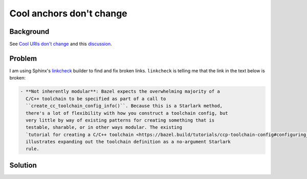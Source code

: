 .. _anchors:

=========================
Cool anchors don't change
=========================

----------
Background
----------

See `Cool URIs don't change <https://www.w3.org/Provider/Style/URI>`_
and this `discussion <https://news.ycombinator.com/item?id=23865484>`_.

-------
Problem
-------

.. _linkcheck: https://www.sphinx-doc.org/en/master/usage/builders/index.html#module-sphinx.builders.linkcheck

I am using Sphinx's `linkcheck`_ builder to find and fix broken links.
``linkcheck`` is telling me that the link in the text below is broken:

.. code-block:: rst

   - **Not inherently modular**: Bazel expects the overwhelming majority of a
     C/C++ toolchain to be specified as part of a call to
     ``create_cc_toolchain_config_info()``. Because this is a Starlark method,
     there's a lot of flexibility with how you construct a toolchain config, but
     very little by way of existing patterns for creating something that is
     testable, sharable, or in other ways modular. The existing
     `tutorial for creating a C/C++ toolchain <https://bazel.build/tutorials/ccp-toolchain-config#configuring_the_c_toolchain>`_
     illustrates expanding out the toolchain definition as a no-argument Starlark
     rule.

--------
Solution
--------
